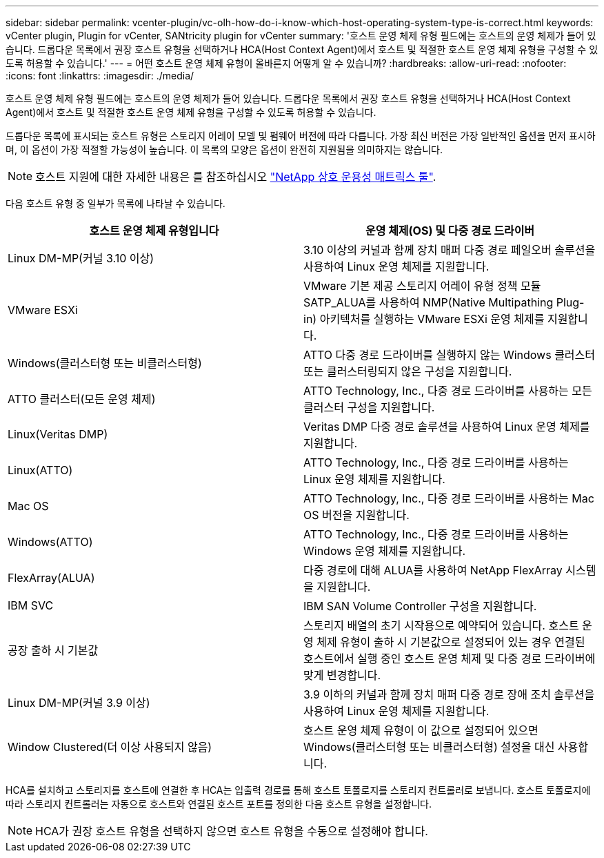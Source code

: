 ---
sidebar: sidebar 
permalink: vcenter-plugin/vc-olh-how-do-i-know-which-host-operating-system-type-is-correct.html 
keywords: vCenter plugin, Plugin for vCenter, SANtricity plugin for vCenter 
summary: '호스트 운영 체제 유형 필드에는 호스트의 운영 체제가 들어 있습니다. 드롭다운 목록에서 권장 호스트 유형을 선택하거나 HCA(Host Context Agent)에서 호스트 및 적절한 호스트 운영 체제 유형을 구성할 수 있도록 허용할 수 있습니다.' 
---
= 어떤 호스트 운영 체제 유형이 올바른지 어떻게 알 수 있습니까?
:hardbreaks:
:allow-uri-read: 
:nofooter: 
:icons: font
:linkattrs: 
:imagesdir: ./media/


[role="lead"]
호스트 운영 체제 유형 필드에는 호스트의 운영 체제가 들어 있습니다. 드롭다운 목록에서 권장 호스트 유형을 선택하거나 HCA(Host Context Agent)에서 호스트 및 적절한 호스트 운영 체제 유형을 구성할 수 있도록 허용할 수 있습니다.

드롭다운 목록에 표시되는 호스트 유형은 스토리지 어레이 모델 및 펌웨어 버전에 따라 다릅니다. 가장 최신 버전은 가장 일반적인 옵션을 먼저 표시하며, 이 옵션이 가장 적절할 가능성이 높습니다. 이 목록의 모양은 옵션이 완전히 지원됨을 의미하지는 않습니다.


NOTE: 호스트 지원에 대한 자세한 내용은 를 참조하십시오 http://mysupport.netapp.com/matrix["NetApp 상호 운용성 매트릭스 툴"^].

다음 호스트 유형 중 일부가 목록에 나타날 수 있습니다.

|===
| 호스트 운영 체제 유형입니다 | 운영 체제(OS) 및 다중 경로 드라이버 


| Linux DM-MP(커널 3.10 이상) | 3.10 이상의 커널과 함께 장치 매퍼 다중 경로 페일오버 솔루션을 사용하여 Linux 운영 체제를 지원합니다. 


| VMware ESXi | VMware 기본 제공 스토리지 어레이 유형 정책 모듈 SATP_ALUA를 사용하여 NMP(Native Multipathing Plug-in) 아키텍처를 실행하는 VMware ESXi 운영 체제를 지원합니다. 


| Windows(클러스터형 또는 비클러스터형) | ATTO 다중 경로 드라이버를 실행하지 않는 Windows 클러스터 또는 클러스터링되지 않은 구성을 지원합니다. 


| ATTO 클러스터(모든 운영 체제) | ATTO Technology, Inc., 다중 경로 드라이버를 사용하는 모든 클러스터 구성을 지원합니다. 


| Linux(Veritas DMP) | Veritas DMP 다중 경로 솔루션을 사용하여 Linux 운영 체제를 지원합니다. 


| Linux(ATTO) | ATTO Technology, Inc., 다중 경로 드라이버를 사용하는 Linux 운영 체제를 지원합니다. 


| Mac OS | ATTO Technology, Inc., 다중 경로 드라이버를 사용하는 Mac OS 버전을 지원합니다. 


| Windows(ATTO) | ATTO Technology, Inc., 다중 경로 드라이버를 사용하는 Windows 운영 체제를 지원합니다. 


| FlexArray(ALUA) | 다중 경로에 대해 ALUA를 사용하여 NetApp FlexArray 시스템을 지원합니다. 


| IBM SVC | IBM SAN Volume Controller 구성을 지원합니다. 


| 공장 출하 시 기본값 | 스토리지 배열의 초기 시작용으로 예약되어 있습니다. 호스트 운영 체제 유형이 출하 시 기본값으로 설정되어 있는 경우 연결된 호스트에서 실행 중인 호스트 운영 체제 및 다중 경로 드라이버에 맞게 변경합니다. 


| Linux DM-MP(커널 3.9 이상) | 3.9 이하의 커널과 함께 장치 매퍼 다중 경로 장애 조치 솔루션을 사용하여 Linux 운영 체제를 지원합니다. 


| Window Clustered(더 이상 사용되지 않음) | 호스트 운영 체제 유형이 이 값으로 설정되어 있으면 Windows(클러스터형 또는 비클러스터형) 설정을 대신 사용합니다. 
|===
HCA를 설치하고 스토리지를 호스트에 연결한 후 HCA는 입출력 경로를 통해 호스트 토폴로지를 스토리지 컨트롤러로 보냅니다. 호스트 토폴로지에 따라 스토리지 컨트롤러는 자동으로 호스트와 연결된 호스트 포트를 정의한 다음 호스트 유형을 설정합니다.


NOTE: HCA가 권장 호스트 유형을 선택하지 않으면 호스트 유형을 수동으로 설정해야 합니다.
